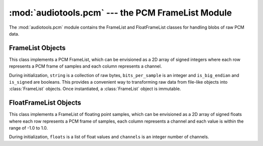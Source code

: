 :mod:`audiotools.pcm` --- the PCM FrameList Module
==================================================

.. module:: audiotools.pcm
   :synopsis: the PCM FrameList Module


The :mod:`audiotools.pcm` module contains the FrameList and FloatFrameList
classes for handling blobs of raw PCM data.

FrameList Objects
-----------------

.. class:: FrameList(string, channels, bits_per_sample, is_big_endian, is_signed)

   This class implements a PCM FrameList, which can be envisioned as a
   2D array of signed integers where
   each row represents a PCM frame of samples and
   each column represents a channel.

   During initialization, ``string`` is a collection of raw bytes,
   ``bits_per_sample`` is an integer and ``is_big_endian`` and ``is_signed``
   are booleans.
   This provides a convenient way to transforming raw data from
   file-like objects into :class:`FrameList` objects.
   Once instantiated, a :class:`FrameList` object is immutable.

.. data:: FrameList.frames

   The amount of PCM frames within this object, as a non-negative integer.

.. data:: FrameList.channels

   The amount of channels within this object, as a positive integer.

.. data:: FrameList.bits_per_sample

   The size of each sample in bits, as a positive integer.

.. method:: FrameList.frame(frame_number)

   Given a non-negative ``frame_number`` integer,
   returns the samples at the given frame as a new :class:`FrameList` object.
   This new FrameList will be a single frame long, but have the same
   number of channels and bits_per_sample as the original.
   Raises :exc:`IndexError` if one tries to get a frame number outside
   this FrameList's boundaries.

.. method:: FrameList.channel(channel_number)

   Given a non-negative ``channel_number`` integer,
   returns the samples at the given channel as a new :class:`FrameList` object.
   This new FrameList will be a single channel wide, but have the same
   number of frames and bits_per_sample as the original.
   Raises :exc:`IndexError` if one tries to get a channel number outside
   this FrameList's boundaries.

.. method:: FrameList.split(frame_count)

   Returns a pair of :class:`FrameList` objects.
   The first contains up to ``frame_count`` number of PCM frames.
   The second contains the remainder.
   If ``frame_count`` is larger than the number of frames in the FrameList,
   the first will contain all of the frames and the second will be empty.

.. method:: FrameList.copy()

   Returns a new :class:`FrameList` object as an exact copy of this one.

.. method:: FrameList.to_float()

   Converts this object's values to a new :class:`FloatFrameList` object
   by transforming all samples to the range -1.0 to 1.0.

.. method:: FrameList.frame_count(bytes)

   A convenience method which converts a given byte count to the
   maximum number of frames those bytes could contain, or a minimum of 1.

   >>> FrameList("",2,16,False,True).frame_count(8)
   2

FloatFrameList Objects
----------------------

.. class:: FloatFrameList(floats, channels)

   This class implements a FrameList of floating point samples,
   which can be envisioned as a 2D array of signed floats where
   each row represents a PCM frame of samples,
   each column represents a channel and each value is
   within the range of -1.0 to 1.0.

   During initialization, ``floats`` is a list of float values
   and ``channels`` is an integer number of channels.

.. data:: FloatFrameList.frames

   The amount of PCM frames within this object, as a non-negative integer.

.. data:: FloatFrameList.channels

   The amount of channels within this object, as a positive integer.

.. method:: FloatFrameList.frame(frame_number)

   Given a non-negative ``frame_number`` integer,
   returns the samples at the given frame as a new :class:`FloatFrameList`
   object.
   This new FloatFrameList will be a single frame long, but have the same
   number of channels and bits_per_sample as the original.
   Raises :exc:`IndexError` if one tries to get a frame number outside
   this FloatFrameList's boundaries.

.. method:: FloatFrameList.channel(channel_number)

   Given a non-negative ``channel_number`` integer,
   returns the samples at the given channel as a new :class:`FloatFrameList`
   object.
   This new FloatFrameList will be a single channel wide, but have the same
   number of frames and bits_per_sample as the original.
   Raises :exc:`IndexError` if one tries to get a channel number outside
   this FloatFrameList's boundaries.

.. method:: FloatFrameList.split(frame_count)

   Returns a pair of :class:`FloatFrameList` objects.
   The first contains up to ``frame_count`` number of PCM frames.
   The second contains the remainder.
   If ``frame_count`` is larger than the number of frames in the
   FloatFrameList, the first will contain all of the frames and the
   second will be empty.

.. method:: FloatFrameList.copy()

   Returns a new :class:`FloatFrameList` object as an exact copy of this one.

.. method:: FrameList.to_int(bits_per_sample)

   Given a ``bits_per_sample`` integer, converts this object's
   floating point values to a new :class:`FrameList` object.


